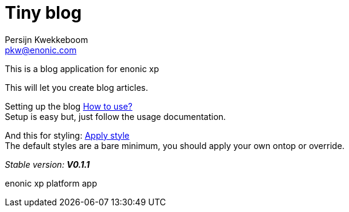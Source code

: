= Tiny blog
Persijn Kwekkeboom <pkw@enonic.com>

This is a blog application for enonic xp + 

This will let you create blog articles. +

Setting up the blog link:docs/usage.adoc[How to use?] +
Setup is easy but, just follow the usage documentation.

And this for styling: link:docs/style.adoc[Apply style] +
The default styles are a bare minimum, you should apply your own ontop or override.

_Stable version:_ *_V0.1.1_* +

enonic xp platform app + 
